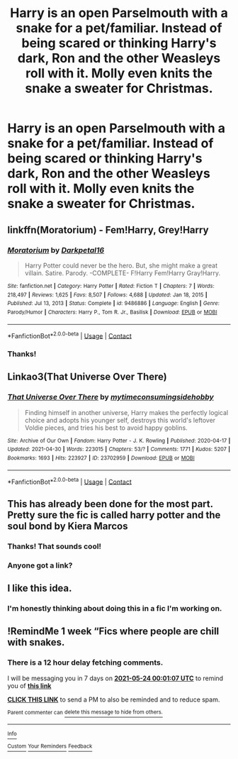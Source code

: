 #+TITLE: Harry is an open Parselmouth with a snake for a pet/familiar. Instead of being scared or thinking Harry's dark, Ron and the other Weasleys roll with it. Molly even knits the snake a sweater for Christmas.

* Harry is an open Parselmouth with a snake for a pet/familiar. Instead of being scared or thinking Harry's dark, Ron and the other Weasleys roll with it. Molly even knits the snake a sweater for Christmas.
:PROPERTIES:
:Author: Dragonsrule18
:Score: 57
:DateUnix: 1621109832.0
:DateShort: 2021-May-16
:FlairText: Prompt
:END:

** linkffn(Moratorium) - Fem!Harry, Grey!Harry
:PROPERTIES:
:Author: Cake4Meeks
:Score: 7
:DateUnix: 1621111996.0
:DateShort: 2021-May-16
:END:

*** [[https://www.fanfiction.net/s/9486886/1/][*/Moratorium/*]] by [[https://www.fanfiction.net/u/2697189/Darkpetal16][/Darkpetal16/]]

#+begin_quote
  Harry Potter could never be the hero. But, she might make a great villain. Satire. Parody. -COMPLETE- F!Harry Fem!Harry Gray!Harry.
#+end_quote

^{/Site/:} ^{fanfiction.net} ^{*|*} ^{/Category/:} ^{Harry} ^{Potter} ^{*|*} ^{/Rated/:} ^{Fiction} ^{T} ^{*|*} ^{/Chapters/:} ^{7} ^{*|*} ^{/Words/:} ^{218,497} ^{*|*} ^{/Reviews/:} ^{1,625} ^{*|*} ^{/Favs/:} ^{8,507} ^{*|*} ^{/Follows/:} ^{4,688} ^{*|*} ^{/Updated/:} ^{Jan} ^{18,} ^{2015} ^{*|*} ^{/Published/:} ^{Jul} ^{13,} ^{2013} ^{*|*} ^{/Status/:} ^{Complete} ^{*|*} ^{/id/:} ^{9486886} ^{*|*} ^{/Language/:} ^{English} ^{*|*} ^{/Genre/:} ^{Parody/Humor} ^{*|*} ^{/Characters/:} ^{Harry} ^{P.,} ^{Tom} ^{R.} ^{Jr.,} ^{Basilisk} ^{*|*} ^{/Download/:} ^{[[http://www.ff2ebook.com/old/ffn-bot/index.php?id=9486886&source=ff&filetype=epub][EPUB]]} ^{or} ^{[[http://www.ff2ebook.com/old/ffn-bot/index.php?id=9486886&source=ff&filetype=mobi][MOBI]]}

--------------

*FanfictionBot*^{2.0.0-beta} | [[https://github.com/FanfictionBot/reddit-ffn-bot/wiki/Usage][Usage]] | [[https://www.reddit.com/message/compose?to=tusing][Contact]]
:PROPERTIES:
:Author: FanfictionBot
:Score: 2
:DateUnix: 1621112021.0
:DateShort: 2021-May-16
:END:


*** Thanks!
:PROPERTIES:
:Author: Dragonsrule18
:Score: 1
:DateUnix: 1621123206.0
:DateShort: 2021-May-16
:END:


** Linkao3(That Universe Over There)
:PROPERTIES:
:Author: HellaHotLancelot
:Score: 4
:DateUnix: 1621128193.0
:DateShort: 2021-May-16
:END:

*** [[https://archiveofourown.org/works/23702959][*/That Universe Over There/*]] by [[https://www.archiveofourown.org/users/mytimeconsumingsidehobby/pseuds/mytimeconsumingsidehobby][/mytimeconsumingsidehobby/]]

#+begin_quote
  Finding himself in another universe, Harry makes the perfectly logical choice and adopts his younger self, destroys this world's leftover Voldie pieces, and tries his best to avoid happy goblins.
#+end_quote

^{/Site/:} ^{Archive} ^{of} ^{Our} ^{Own} ^{*|*} ^{/Fandom/:} ^{Harry} ^{Potter} ^{-} ^{J.} ^{K.} ^{Rowling} ^{*|*} ^{/Published/:} ^{2020-04-17} ^{*|*} ^{/Updated/:} ^{2021-04-30} ^{*|*} ^{/Words/:} ^{223015} ^{*|*} ^{/Chapters/:} ^{53/?} ^{*|*} ^{/Comments/:} ^{1771} ^{*|*} ^{/Kudos/:} ^{5207} ^{*|*} ^{/Bookmarks/:} ^{1693} ^{*|*} ^{/Hits/:} ^{223927} ^{*|*} ^{/ID/:} ^{23702959} ^{*|*} ^{/Download/:} ^{[[https://archiveofourown.org/downloads/23702959/That%20Universe%20Over%20There.epub?updated_at=1620382853][EPUB]]} ^{or} ^{[[https://archiveofourown.org/downloads/23702959/That%20Universe%20Over%20There.mobi?updated_at=1620382853][MOBI]]}

--------------

*FanfictionBot*^{2.0.0-beta} | [[https://github.com/FanfictionBot/reddit-ffn-bot/wiki/Usage][Usage]] | [[https://www.reddit.com/message/compose?to=tusing][Contact]]
:PROPERTIES:
:Author: FanfictionBot
:Score: 3
:DateUnix: 1621128211.0
:DateShort: 2021-May-16
:END:


** This has already been done for the most part. Pretty sure the fic is called harry potter and the soul bond by Kiera Marcos
:PROPERTIES:
:Author: CommodorNorrington
:Score: 4
:DateUnix: 1621109979.0
:DateShort: 2021-May-16
:END:

*** Thanks! That sounds cool!
:PROPERTIES:
:Author: Dragonsrule18
:Score: 1
:DateUnix: 1621123237.0
:DateShort: 2021-May-16
:END:


*** Anyone got a link?
:PROPERTIES:
:Author: Opposite-Ad5907
:Score: 1
:DateUnix: 1622302382.0
:DateShort: 2021-May-29
:END:


** I like this idea.
:PROPERTIES:
:Author: Foadar
:Score: 1
:DateUnix: 1621131598.0
:DateShort: 2021-May-16
:END:

*** I'm honestly thinking about doing this in a fic I'm working on.
:PROPERTIES:
:Author: Dragonsrule18
:Score: 1
:DateUnix: 1621171379.0
:DateShort: 2021-May-16
:END:


** !RemindMe 1 week “Fics where people are chill with snakes.
:PROPERTIES:
:Author: Lightwavers
:Score: 1
:DateUnix: 1621209667.0
:DateShort: 2021-May-17
:END:

*** There is a 12 hour delay fetching comments.

I will be messaging you in 7 days on [[http://www.wolframalpha.com/input/?i=2021-05-24%2000:01:07%20UTC%20To%20Local%20Time][*2021-05-24 00:01:07 UTC*]] to remind you of [[https://www.reddit.com/r/HPfanfiction/comments/nd7ih5/harry_is_an_open_parselmouth_with_a_snake_for_a/gydue2c/?context=3][*this link*]]

[[https://www.reddit.com/message/compose/?to=RemindMeBot&subject=Reminder&message=%5Bhttps%3A%2F%2Fwww.reddit.com%2Fr%2FHPfanfiction%2Fcomments%2Fnd7ih5%2Fharry_is_an_open_parselmouth_with_a_snake_for_a%2Fgydue2c%2F%5D%0A%0ARemindMe%21%202021-05-24%2000%3A01%3A07%20UTC][*CLICK THIS LINK*]] to send a PM to also be reminded and to reduce spam.

^{Parent commenter can} [[https://www.reddit.com/message/compose/?to=RemindMeBot&subject=Delete%20Comment&message=Delete%21%20nd7ih5][^{delete this message to hide from others.}]]

--------------

[[https://www.reddit.com/r/RemindMeBot/comments/e1bko7/remindmebot_info_v21/][^{Info}]]

[[https://www.reddit.com/message/compose/?to=RemindMeBot&subject=Reminder&message=%5BLink%20or%20message%20inside%20square%20brackets%5D%0A%0ARemindMe%21%20Time%20period%20here][^{Custom}]]
[[https://www.reddit.com/message/compose/?to=RemindMeBot&subject=List%20Of%20Reminders&message=MyReminders%21][^{Your Reminders}]]
[[https://www.reddit.com/message/compose/?to=Watchful1&subject=RemindMeBot%20Feedback][^{Feedback}]]
:PROPERTIES:
:Author: RemindMeBot
:Score: 1
:DateUnix: 1621255080.0
:DateShort: 2021-May-17
:END:
